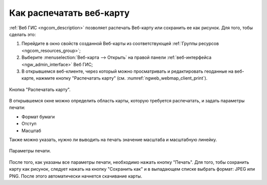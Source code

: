 .. _ngcom_webmap_print:

Как распечатать веб-карту
=========================

:ref:`Веб ГИС <ngcom_description>` позволяет распечать Веб-карту или сохранить ее как рисунок. Для того, тобы сделать это:

1. Перейдите в окно свойств созданной Веб-карты из соответствующей :ref:`Группы ресурсов <ngcom_resources_group>`;
2. Выберите :menuselection:`Веб-карта --> Открыть` на правой панели :ref:`веб-интерфейса <ngw_admin_interface>` Веб ГИС;
3. В открывшемся веб-клиенте, через который можно просматривать и редактировать геоданные на веб-карте, нажмите кнопку "Распечатать карту" (см. :numref:`ngweb_webmap_client_print`).
 
.. figure:: _static/webmap_client_print.png
   :name: ngweb_webmap_client_print
   :align: center
   :width: 16cm
   
   Кнопка "Распечатать карту".
 
В открывшемся окне можно определить область карты, которую требуется распечатать, и задать параметры печати:

* Формат бумаги
* Отступ
* Масштаб

Также можно указать, нужно ли выводить на печать значение масштаба и масштабную линейку.

.. figure:: _static/webmap_client_print2.png
   :name: ngweb_webmap_client_print2
   :align: center
   :width: 16cm
   
   Параметры печати.
   
После того, как указаны все параметры печати, необходимо нажать кнопку "Печать". Для того, тобы сохранить карту как рисунок, следует нажать
на кнопку "Сохранить как" и в выпадающем списке выбрать формат: JPEG или PNG. После этого автоматически начнется скачивание карты.     
